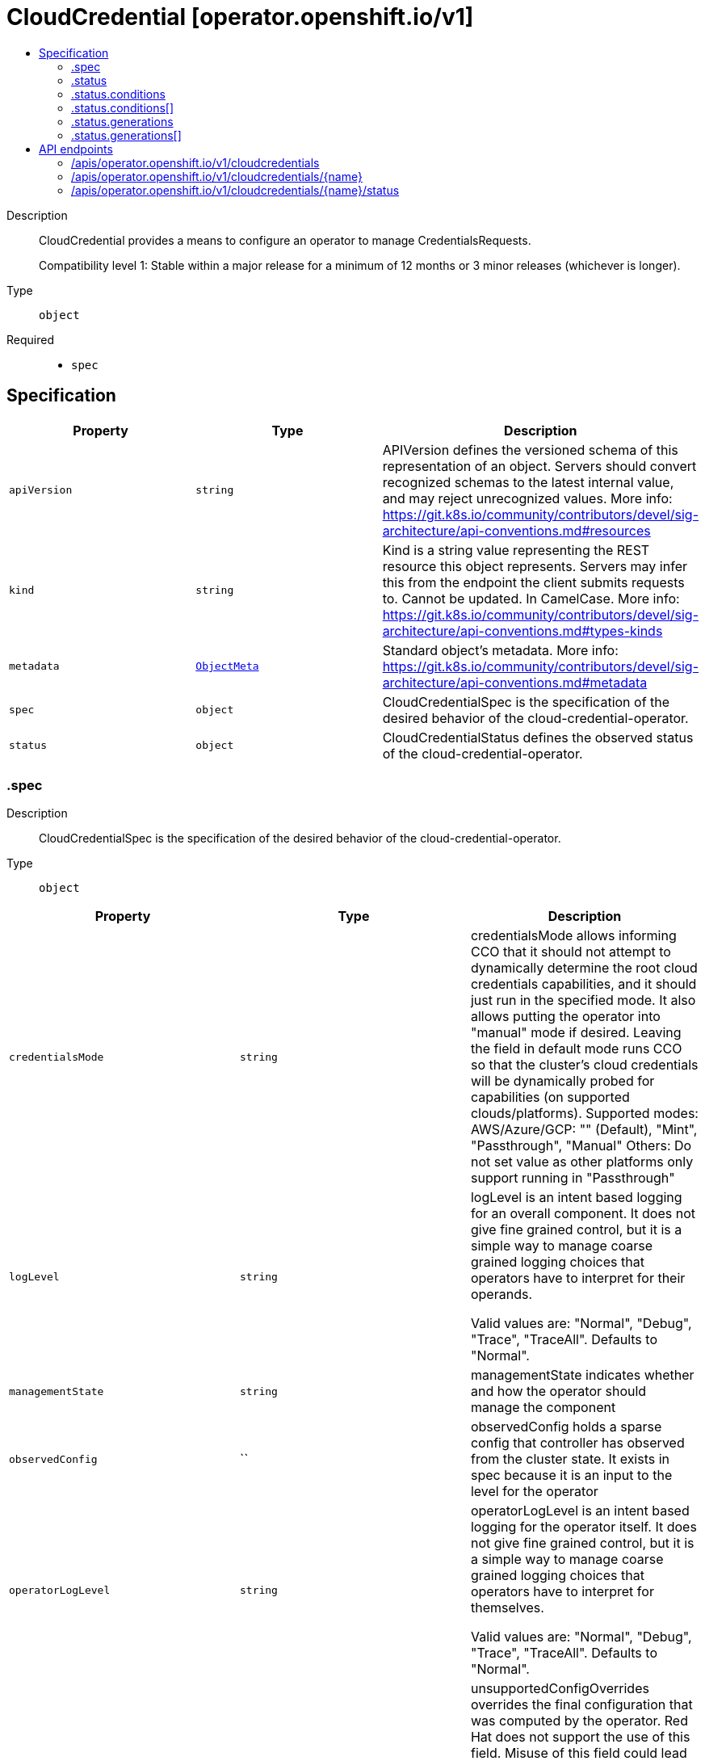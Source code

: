 // Automatically generated by 'openshift-apidocs-gen'. Do not edit.
:_mod-docs-content-type: ASSEMBLY
[id="cloudcredential-operator-openshift-io-v1"]
= CloudCredential [operator.openshift.io/v1]
:toc: macro
:toc-title:

toc::[]


Description::
+
--
CloudCredential provides a means to configure an operator to manage CredentialsRequests.

Compatibility level 1: Stable within a major release for a minimum of 12 months or 3 minor releases (whichever is longer).
--

Type::
  `object`

Required::
  - `spec`


== Specification

[cols="1,1,1",options="header"]
|===
| Property | Type | Description

| `apiVersion`
| `string`
| APIVersion defines the versioned schema of this representation of an object. Servers should convert recognized schemas to the latest internal value, and may reject unrecognized values. More info: https://git.k8s.io/community/contributors/devel/sig-architecture/api-conventions.md#resources

| `kind`
| `string`
| Kind is a string value representing the REST resource this object represents. Servers may infer this from the endpoint the client submits requests to. Cannot be updated. In CamelCase. More info: https://git.k8s.io/community/contributors/devel/sig-architecture/api-conventions.md#types-kinds

| `metadata`
| xref:../objects/index.adoc#io-k8s-apimachinery-pkg-apis-meta-v1-ObjectMeta[`ObjectMeta`]
| Standard object's metadata. More info: https://git.k8s.io/community/contributors/devel/sig-architecture/api-conventions.md#metadata

| `spec`
| `object`
| CloudCredentialSpec is the specification of the desired behavior of the cloud-credential-operator.

| `status`
| `object`
| CloudCredentialStatus defines the observed status of the cloud-credential-operator.

|===
=== .spec
Description::
+
--
CloudCredentialSpec is the specification of the desired behavior of the cloud-credential-operator.
--

Type::
  `object`




[cols="1,1,1",options="header"]
|===
| Property | Type | Description

| `credentialsMode`
| `string`
| credentialsMode allows informing CCO that it should not attempt to dynamically
determine the root cloud credentials capabilities, and it should just run in
the specified mode.
It also allows putting the operator into "manual" mode if desired.
Leaving the field in default mode runs CCO so that the cluster's cloud credentials
will be dynamically probed for capabilities (on supported clouds/platforms).
Supported modes:
  AWS/Azure/GCP: "" (Default), "Mint", "Passthrough", "Manual"
  Others: Do not set value as other platforms only support running in "Passthrough"

| `logLevel`
| `string`
| logLevel is an intent based logging for an overall component.  It does not give fine grained control, but it is a
simple way to manage coarse grained logging choices that operators have to interpret for their operands.

Valid values are: "Normal", "Debug", "Trace", "TraceAll".
Defaults to "Normal".

| `managementState`
| `string`
| managementState indicates whether and how the operator should manage the component

| `observedConfig`
| ``
| observedConfig holds a sparse config that controller has observed from the cluster state.  It exists in spec because
it is an input to the level for the operator

| `operatorLogLevel`
| `string`
| operatorLogLevel is an intent based logging for the operator itself.  It does not give fine grained control, but it is a
simple way to manage coarse grained logging choices that operators have to interpret for themselves.

Valid values are: "Normal", "Debug", "Trace", "TraceAll".
Defaults to "Normal".

| `unsupportedConfigOverrides`
| ``
| unsupportedConfigOverrides overrides the final configuration that was computed by the operator.
Red Hat does not support the use of this field.
Misuse of this field could lead to unexpected behavior or conflict with other configuration options.
Seek guidance from the Red Hat support before using this field.
Use of this property blocks cluster upgrades, it must be removed before upgrading your cluster.

|===
=== .status
Description::
+
--
CloudCredentialStatus defines the observed status of the cloud-credential-operator.
--

Type::
  `object`




[cols="1,1,1",options="header"]
|===
| Property | Type | Description

| `conditions`
| `array`
| conditions is a list of conditions and their status

| `conditions[]`
| `object`
| OperatorCondition is just the standard condition fields.

| `generations`
| `array`
| generations are used to determine when an item needs to be reconciled or has changed in a way that needs a reaction.

| `generations[]`
| `object`
| GenerationStatus keeps track of the generation for a given resource so that decisions about forced updates can be made.

| `latestAvailableRevision`
| `integer`
| latestAvailableRevision is the deploymentID of the most recent deployment

| `observedGeneration`
| `integer`
| observedGeneration is the last generation change you've dealt with

| `readyReplicas`
| `integer`
| readyReplicas indicates how many replicas are ready and at the desired state

| `version`
| `string`
| version is the level this availability applies to

|===
=== .status.conditions
Description::
+
--
conditions is a list of conditions and their status
--

Type::
  `array`




=== .status.conditions[]
Description::
+
--
OperatorCondition is just the standard condition fields.
--

Type::
  `object`

Required::
  - `lastTransitionTime`
  - `status`
  - `type`



[cols="1,1,1",options="header"]
|===
| Property | Type | Description

| `lastTransitionTime`
| `string`
| lastTransitionTime is the last time the condition transitioned from one status to another.
This should be when the underlying condition changed.  If that is not known, then using the time when the API field changed is acceptable.

| `message`
| `string`
| 

| `reason`
| `string`
| 

| `status`
| `string`
| status of the condition, one of True, False, Unknown.

| `type`
| `string`
| type of condition in CamelCase or in foo.example.com/CamelCase.

|===
=== .status.generations
Description::
+
--
generations are used to determine when an item needs to be reconciled or has changed in a way that needs a reaction.
--

Type::
  `array`




=== .status.generations[]
Description::
+
--
GenerationStatus keeps track of the generation for a given resource so that decisions about forced updates can be made.
--

Type::
  `object`

Required::
  - `group`
  - `name`
  - `namespace`
  - `resource`



[cols="1,1,1",options="header"]
|===
| Property | Type | Description

| `group`
| `string`
| group is the group of the thing you're tracking

| `hash`
| `string`
| hash is an optional field set for resources without generation that are content sensitive like secrets and configmaps

| `lastGeneration`
| `integer`
| lastGeneration is the last generation of the workload controller involved

| `name`
| `string`
| name is the name of the thing you're tracking

| `namespace`
| `string`
| namespace is where the thing you're tracking is

| `resource`
| `string`
| resource is the resource type of the thing you're tracking

|===

== API endpoints

The following API endpoints are available:

* `/apis/operator.openshift.io/v1/cloudcredentials`
- `DELETE`: delete collection of CloudCredential
- `GET`: list objects of kind CloudCredential
- `POST`: create a CloudCredential
* `/apis/operator.openshift.io/v1/cloudcredentials/{name}`
- `DELETE`: delete a CloudCredential
- `GET`: read the specified CloudCredential
- `PATCH`: partially update the specified CloudCredential
- `PUT`: replace the specified CloudCredential
* `/apis/operator.openshift.io/v1/cloudcredentials/{name}/status`
- `GET`: read status of the specified CloudCredential
- `PATCH`: partially update status of the specified CloudCredential
- `PUT`: replace status of the specified CloudCredential


=== /apis/operator.openshift.io/v1/cloudcredentials



HTTP method::
  `DELETE`

Description::
  delete collection of CloudCredential




.HTTP responses
[cols="1,1",options="header"]
|===
| HTTP code | Reponse body
| 200 - OK
| xref:../objects/index.adoc#io-k8s-apimachinery-pkg-apis-meta-v1-Status[`Status`] schema
| 401 - Unauthorized
| Empty
|===

HTTP method::
  `GET`

Description::
  list objects of kind CloudCredential




.HTTP responses
[cols="1,1",options="header"]
|===
| HTTP code | Reponse body
| 200 - OK
| xref:../objects/index.adoc#io-openshift-operator-v1-CloudCredentialList[`CloudCredentialList`] schema
| 401 - Unauthorized
| Empty
|===

HTTP method::
  `POST`

Description::
  create a CloudCredential


.Query parameters
[cols="1,1,2",options="header"]
|===
| Parameter | Type | Description
| `dryRun`
| `string`
| When present, indicates that modifications should not be persisted. An invalid or unrecognized dryRun directive will result in an error response and no further processing of the request. Valid values are: - All: all dry run stages will be processed
| `fieldValidation`
| `string`
| fieldValidation instructs the server on how to handle objects in the request (POST/PUT/PATCH) containing unknown or duplicate fields. Valid values are: - Ignore: This will ignore any unknown fields that are silently dropped from the object, and will ignore all but the last duplicate field that the decoder encounters. This is the default behavior prior to v1.23. - Warn: This will send a warning via the standard warning response header for each unknown field that is dropped from the object, and for each duplicate field that is encountered. The request will still succeed if there are no other errors, and will only persist the last of any duplicate fields. This is the default in v1.23+ - Strict: This will fail the request with a BadRequest error if any unknown fields would be dropped from the object, or if any duplicate fields are present. The error returned from the server will contain all unknown and duplicate fields encountered.
|===

.Body parameters
[cols="1,1,2",options="header"]
|===
| Parameter | Type | Description
| `body`
| xref:../operator_apis/cloudcredential-operator-openshift-io-v1.adoc#cloudcredential-operator-openshift-io-v1[`CloudCredential`] schema
| 
|===

.HTTP responses
[cols="1,1",options="header"]
|===
| HTTP code | Reponse body
| 200 - OK
| xref:../operator_apis/cloudcredential-operator-openshift-io-v1.adoc#cloudcredential-operator-openshift-io-v1[`CloudCredential`] schema
| 201 - Created
| xref:../operator_apis/cloudcredential-operator-openshift-io-v1.adoc#cloudcredential-operator-openshift-io-v1[`CloudCredential`] schema
| 202 - Accepted
| xref:../operator_apis/cloudcredential-operator-openshift-io-v1.adoc#cloudcredential-operator-openshift-io-v1[`CloudCredential`] schema
| 401 - Unauthorized
| Empty
|===


=== /apis/operator.openshift.io/v1/cloudcredentials/{name}

.Global path parameters
[cols="1,1,2",options="header"]
|===
| Parameter | Type | Description
| `name`
| `string`
| name of the CloudCredential
|===


HTTP method::
  `DELETE`

Description::
  delete a CloudCredential


.Query parameters
[cols="1,1,2",options="header"]
|===
| Parameter | Type | Description
| `dryRun`
| `string`
| When present, indicates that modifications should not be persisted. An invalid or unrecognized dryRun directive will result in an error response and no further processing of the request. Valid values are: - All: all dry run stages will be processed
|===


.HTTP responses
[cols="1,1",options="header"]
|===
| HTTP code | Reponse body
| 200 - OK
| xref:../objects/index.adoc#io-k8s-apimachinery-pkg-apis-meta-v1-Status[`Status`] schema
| 202 - Accepted
| xref:../objects/index.adoc#io-k8s-apimachinery-pkg-apis-meta-v1-Status[`Status`] schema
| 401 - Unauthorized
| Empty
|===

HTTP method::
  `GET`

Description::
  read the specified CloudCredential




.HTTP responses
[cols="1,1",options="header"]
|===
| HTTP code | Reponse body
| 200 - OK
| xref:../operator_apis/cloudcredential-operator-openshift-io-v1.adoc#cloudcredential-operator-openshift-io-v1[`CloudCredential`] schema
| 401 - Unauthorized
| Empty
|===

HTTP method::
  `PATCH`

Description::
  partially update the specified CloudCredential


.Query parameters
[cols="1,1,2",options="header"]
|===
| Parameter | Type | Description
| `dryRun`
| `string`
| When present, indicates that modifications should not be persisted. An invalid or unrecognized dryRun directive will result in an error response and no further processing of the request. Valid values are: - All: all dry run stages will be processed
| `fieldValidation`
| `string`
| fieldValidation instructs the server on how to handle objects in the request (POST/PUT/PATCH) containing unknown or duplicate fields. Valid values are: - Ignore: This will ignore any unknown fields that are silently dropped from the object, and will ignore all but the last duplicate field that the decoder encounters. This is the default behavior prior to v1.23. - Warn: This will send a warning via the standard warning response header for each unknown field that is dropped from the object, and for each duplicate field that is encountered. The request will still succeed if there are no other errors, and will only persist the last of any duplicate fields. This is the default in v1.23+ - Strict: This will fail the request with a BadRequest error if any unknown fields would be dropped from the object, or if any duplicate fields are present. The error returned from the server will contain all unknown and duplicate fields encountered.
|===


.HTTP responses
[cols="1,1",options="header"]
|===
| HTTP code | Reponse body
| 200 - OK
| xref:../operator_apis/cloudcredential-operator-openshift-io-v1.adoc#cloudcredential-operator-openshift-io-v1[`CloudCredential`] schema
| 401 - Unauthorized
| Empty
|===

HTTP method::
  `PUT`

Description::
  replace the specified CloudCredential


.Query parameters
[cols="1,1,2",options="header"]
|===
| Parameter | Type | Description
| `dryRun`
| `string`
| When present, indicates that modifications should not be persisted. An invalid or unrecognized dryRun directive will result in an error response and no further processing of the request. Valid values are: - All: all dry run stages will be processed
| `fieldValidation`
| `string`
| fieldValidation instructs the server on how to handle objects in the request (POST/PUT/PATCH) containing unknown or duplicate fields. Valid values are: - Ignore: This will ignore any unknown fields that are silently dropped from the object, and will ignore all but the last duplicate field that the decoder encounters. This is the default behavior prior to v1.23. - Warn: This will send a warning via the standard warning response header for each unknown field that is dropped from the object, and for each duplicate field that is encountered. The request will still succeed if there are no other errors, and will only persist the last of any duplicate fields. This is the default in v1.23+ - Strict: This will fail the request with a BadRequest error if any unknown fields would be dropped from the object, or if any duplicate fields are present. The error returned from the server will contain all unknown and duplicate fields encountered.
|===

.Body parameters
[cols="1,1,2",options="header"]
|===
| Parameter | Type | Description
| `body`
| xref:../operator_apis/cloudcredential-operator-openshift-io-v1.adoc#cloudcredential-operator-openshift-io-v1[`CloudCredential`] schema
| 
|===

.HTTP responses
[cols="1,1",options="header"]
|===
| HTTP code | Reponse body
| 200 - OK
| xref:../operator_apis/cloudcredential-operator-openshift-io-v1.adoc#cloudcredential-operator-openshift-io-v1[`CloudCredential`] schema
| 201 - Created
| xref:../operator_apis/cloudcredential-operator-openshift-io-v1.adoc#cloudcredential-operator-openshift-io-v1[`CloudCredential`] schema
| 401 - Unauthorized
| Empty
|===


=== /apis/operator.openshift.io/v1/cloudcredentials/{name}/status

.Global path parameters
[cols="1,1,2",options="header"]
|===
| Parameter | Type | Description
| `name`
| `string`
| name of the CloudCredential
|===


HTTP method::
  `GET`

Description::
  read status of the specified CloudCredential




.HTTP responses
[cols="1,1",options="header"]
|===
| HTTP code | Reponse body
| 200 - OK
| xref:../operator_apis/cloudcredential-operator-openshift-io-v1.adoc#cloudcredential-operator-openshift-io-v1[`CloudCredential`] schema
| 401 - Unauthorized
| Empty
|===

HTTP method::
  `PATCH`

Description::
  partially update status of the specified CloudCredential


.Query parameters
[cols="1,1,2",options="header"]
|===
| Parameter | Type | Description
| `dryRun`
| `string`
| When present, indicates that modifications should not be persisted. An invalid or unrecognized dryRun directive will result in an error response and no further processing of the request. Valid values are: - All: all dry run stages will be processed
| `fieldValidation`
| `string`
| fieldValidation instructs the server on how to handle objects in the request (POST/PUT/PATCH) containing unknown or duplicate fields. Valid values are: - Ignore: This will ignore any unknown fields that are silently dropped from the object, and will ignore all but the last duplicate field that the decoder encounters. This is the default behavior prior to v1.23. - Warn: This will send a warning via the standard warning response header for each unknown field that is dropped from the object, and for each duplicate field that is encountered. The request will still succeed if there are no other errors, and will only persist the last of any duplicate fields. This is the default in v1.23+ - Strict: This will fail the request with a BadRequest error if any unknown fields would be dropped from the object, or if any duplicate fields are present. The error returned from the server will contain all unknown and duplicate fields encountered.
|===


.HTTP responses
[cols="1,1",options="header"]
|===
| HTTP code | Reponse body
| 200 - OK
| xref:../operator_apis/cloudcredential-operator-openshift-io-v1.adoc#cloudcredential-operator-openshift-io-v1[`CloudCredential`] schema
| 401 - Unauthorized
| Empty
|===

HTTP method::
  `PUT`

Description::
  replace status of the specified CloudCredential


.Query parameters
[cols="1,1,2",options="header"]
|===
| Parameter | Type | Description
| `dryRun`
| `string`
| When present, indicates that modifications should not be persisted. An invalid or unrecognized dryRun directive will result in an error response and no further processing of the request. Valid values are: - All: all dry run stages will be processed
| `fieldValidation`
| `string`
| fieldValidation instructs the server on how to handle objects in the request (POST/PUT/PATCH) containing unknown or duplicate fields. Valid values are: - Ignore: This will ignore any unknown fields that are silently dropped from the object, and will ignore all but the last duplicate field that the decoder encounters. This is the default behavior prior to v1.23. - Warn: This will send a warning via the standard warning response header for each unknown field that is dropped from the object, and for each duplicate field that is encountered. The request will still succeed if there are no other errors, and will only persist the last of any duplicate fields. This is the default in v1.23+ - Strict: This will fail the request with a BadRequest error if any unknown fields would be dropped from the object, or if any duplicate fields are present. The error returned from the server will contain all unknown and duplicate fields encountered.
|===

.Body parameters
[cols="1,1,2",options="header"]
|===
| Parameter | Type | Description
| `body`
| xref:../operator_apis/cloudcredential-operator-openshift-io-v1.adoc#cloudcredential-operator-openshift-io-v1[`CloudCredential`] schema
| 
|===

.HTTP responses
[cols="1,1",options="header"]
|===
| HTTP code | Reponse body
| 200 - OK
| xref:../operator_apis/cloudcredential-operator-openshift-io-v1.adoc#cloudcredential-operator-openshift-io-v1[`CloudCredential`] schema
| 201 - Created
| xref:../operator_apis/cloudcredential-operator-openshift-io-v1.adoc#cloudcredential-operator-openshift-io-v1[`CloudCredential`] schema
| 401 - Unauthorized
| Empty
|===